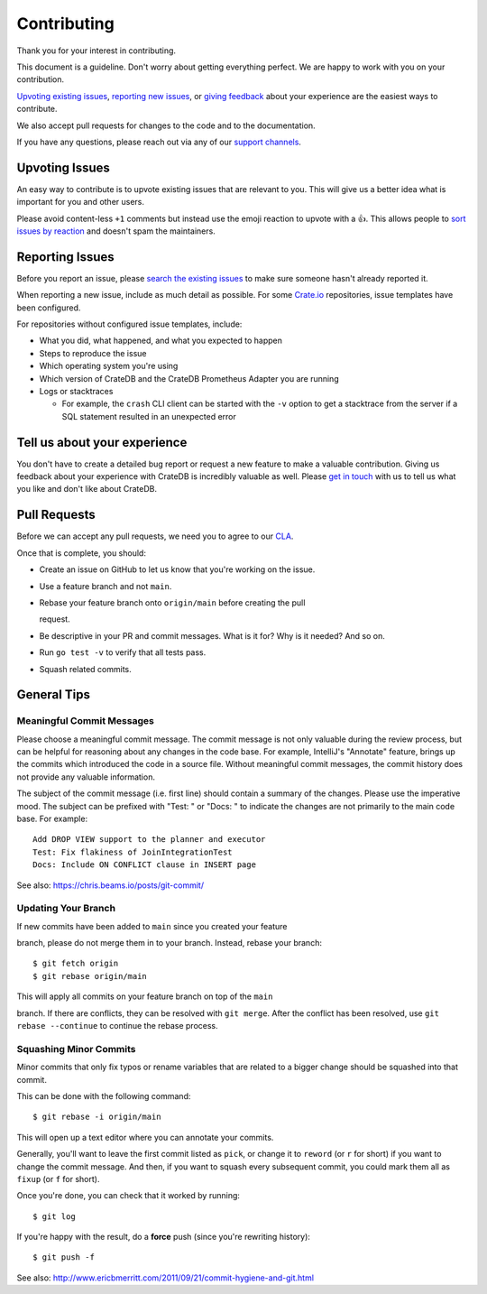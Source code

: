============
Contributing
============

Thank you for your interest in contributing.

This document is a guideline. Don't worry about getting everything perfect.
We are happy to work with you on your contribution.

`Upvoting existing issues`_, `reporting new issues`_, or `giving feedback`_
about your experience are the easiest ways to contribute.

We also accept pull requests for changes to the code and to the documentation.

If you have any questions, please reach out via any of our `support channels`_.


Upvoting Issues
===============

An easy way to contribute is to upvote existing issues that are relevant to
you. This will give us a better idea what is important for you and other users.

Please avoid content-less ``+1`` comments but instead use the emoji reaction to
upvote with a 👍. This allows people to `sort issues by reaction`_ and doesn't
spam the maintainers.


Reporting Issues
================

Before you report an issue, please `search the existing issues`_ to make sure
someone hasn't already reported it.

When reporting a new issue, include as much detail as possible. For some
Crate.io_ repositories, issue templates have been configured.

For repositories without configured issue templates, include:

- What you did, what happened, and what you expected to happen

- Steps to reproduce the issue

- Which operating system you're using

- Which version of CrateDB and the CrateDB Prometheus Adapter you are running


- Logs or stacktraces

  - For example, the ``crash`` CLI client can be started with the ``-v`` option
    to get a stacktrace from the server if a SQL statement resulted in an
    unexpected error


Tell us about your experience
=============================

You don't have to create a detailed bug report or request a new feature to make
a valuable contribution. Giving us feedback about your experience with CrateDB is
incredibly valuable as well. Please `get in touch`_ with us to tell us what you
like and don't like about CrateDB.


Pull Requests
=============

Before we can accept any pull requests, we need you to agree to our CLA_.

Once that is complete, you should:

- Create an issue on GitHub to let us know that you're working on the issue.

- Use a feature branch and not ``main``.


- Rebase your feature branch onto ``origin/main`` before creating the pull

  request.

- Be descriptive in your PR and commit messages. What is it for? Why is it
  needed? And so on.

- Run ``go test -v`` to verify that all tests pass.


- Squash related commits.


General Tips
============


Meaningful Commit Messages
--------------------------

Please choose a meaningful commit message. The commit message is not only
valuable during the review process, but can be helpful for reasoning about
any changes in the code base. For example, IntelliJ's "Annotate" feature,
brings up the commits which introduced the code in a source file. Without
meaningful commit messages, the commit history does not provide any valuable
information.

The subject of the commit message (i.e. first line) should contain a summary
of the changes. Please use the imperative mood. The subject can be prefixed
with "Test: " or "Docs: " to indicate the changes are not primarily to the main
code base. For example::

    Add DROP VIEW support to the planner and executor
    Test: Fix flakiness of JoinIntegrationTest
    Docs: Include ON CONFLICT clause in INSERT page

See also: https://chris.beams.io/posts/git-commit/


Updating Your Branch
--------------------

If new commits have been added to ``main`` since you created your feature

branch, please do not merge them in to your branch. Instead, rebase your branch::

    $ git fetch origin
    $ git rebase origin/main


This will apply all commits on your feature branch on top of the ``main``

branch. If there are conflicts, they can be resolved with ``git merge``.
After the conflict has been resolved, use ``git rebase --continue`` to
continue the rebase process.


Squashing Minor Commits
-----------------------

Minor commits that only fix typos or rename variables that are related to a
bigger change should be squashed into that commit.

This can be done with the following command::

    $ git rebase -i origin/main


This will open up a text editor where you can annotate your commits.

Generally, you'll want to leave the first commit listed as ``pick``, or
change it to ``reword`` (or ``r`` for short) if you want to change the commit
message. And then, if you want to squash every subsequent commit, you could
mark them all as ``fixup`` (or ``f`` for short).

Once you're done, you can check that it worked by running::

    $ git log

If you're happy with the result, do a **force** push (since you're rewriting history)::

    $ git push -f

See also: http://www.ericbmerritt.com/2011/09/21/commit-hygiene-and-git.html


.. _CLA: https://crate.io/community/contribute/cla/
.. _Crate.io: http://crate.io/
.. _get in touch: https://crate.io/contact/
.. _giving feedback: #tell-us-about-your-experience
.. _reporting new issues: #reporting-issues
.. _sort issues by reaction: https://github.com/crate/cratedb-prometheus-adapter/issues?q=is%3Aissue+is%3Aopen+sort%3Areactions-%2B1-desc
.. _search the existing issues: https://github.com/search?q=org%3Acrate+is%3Aissue+is%3Aopen
.. _support channels: https://crate.io/support/
.. _Upvoting existing issues: #upvoting-issues
